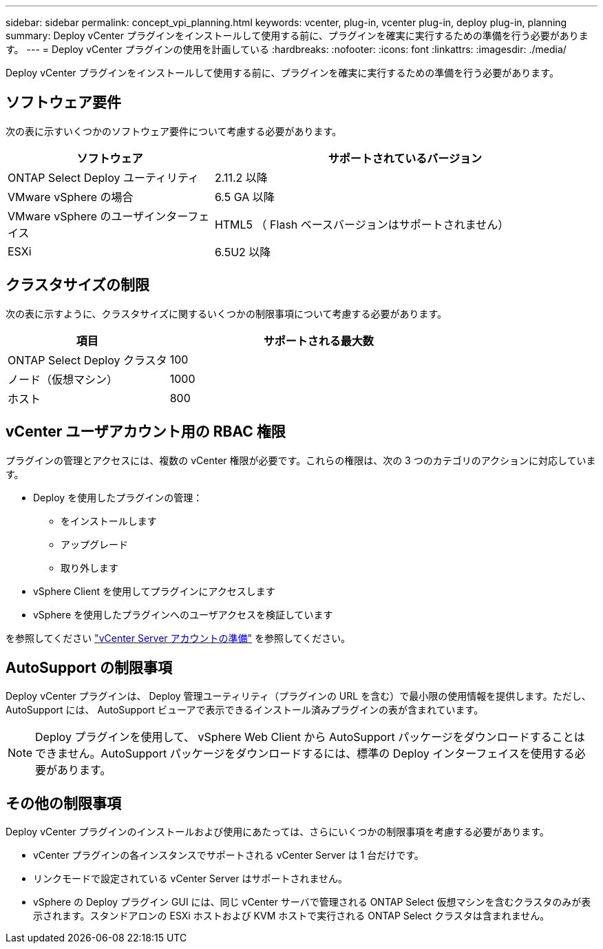 ---
sidebar: sidebar 
permalink: concept_vpi_planning.html 
keywords: vcenter, plug-in, vcenter plug-in, deploy plug-in, planning 
summary: Deploy vCenter プラグインをインストールして使用する前に、プラグインを確実に実行するための準備を行う必要があります。 
---
= Deploy vCenter プラグインの使用を計画している
:hardbreaks:
:nofooter: 
:icons: font
:linkattrs: 
:imagesdir: ./media/


[role="lead"]
Deploy vCenter プラグインをインストールして使用する前に、プラグインを確実に実行するための準備を行う必要があります。



== ソフトウェア要件

次の表に示すいくつかのソフトウェア要件について考慮する必要があります。

[cols="35,65"]
|===
| ソフトウェア | サポートされているバージョン 


| ONTAP Select Deploy ユーティリティ | 2.11.2 以降 


| VMware vSphere の場合 | 6.5 GA 以降 


| VMware vSphere のユーザインターフェイス | HTML5 （ Flash ベースバージョンはサポートされません） 


| ESXi | 6.5U2 以降 
|===


== クラスタサイズの制限

次の表に示すように、クラスタサイズに関するいくつかの制限事項について考慮する必要があります。

[cols="35,65"]
|===
| 項目 | サポートされる最大数 


| ONTAP Select Deploy クラスタ | 100 


| ノード（仮想マシン） | 1000 


| ホスト | 800 
|===


== vCenter ユーザアカウント用の RBAC 権限

プラグインの管理とアクセスには、複数の vCenter 権限が必要です。これらの権限は、次の 3 つのカテゴリのアクションに対応しています。

* Deploy を使用したプラグインの管理：
+
** をインストールします
** アップグレード
** 取り外します


* vSphere Client を使用してプラグインにアクセスします
* vSphere を使用したプラグインへのユーザアクセスを検証しています


を参照してください link:concept_vpi_manage_before.html#preparing-the-vcenter-server-accounts["vCenter Server アカウントの準備"] を参照してください。



== AutoSupport の制限事項

Deploy vCenter プラグインは、 Deploy 管理ユーティリティ（プラグインの URL を含む）で最小限の使用情報を提供します。ただし、 AutoSupport には、 AutoSupport ビューアで表示できるインストール済みプラグインの表が含まれています。


NOTE: Deploy プラグインを使用して、 vSphere Web Client から AutoSupport パッケージをダウンロードすることはできません。AutoSupport パッケージをダウンロードするには、標準の Deploy インターフェイスを使用する必要があります。



== その他の制限事項

Deploy vCenter プラグインのインストールおよび使用にあたっては、さらにいくつかの制限事項を考慮する必要があります。

* vCenter プラグインの各インスタンスでサポートされる vCenter Server は 1 台だけです。
* リンクモードで設定されている vCenter Server はサポートされません。
* vSphere の Deploy プラグイン GUI には、同じ vCenter サーバで管理される ONTAP Select 仮想マシンを含むクラスタのみが表示されます。スタンドアロンの ESXi ホストおよび KVM ホストで実行される ONTAP Select クラスタは含まれません。

